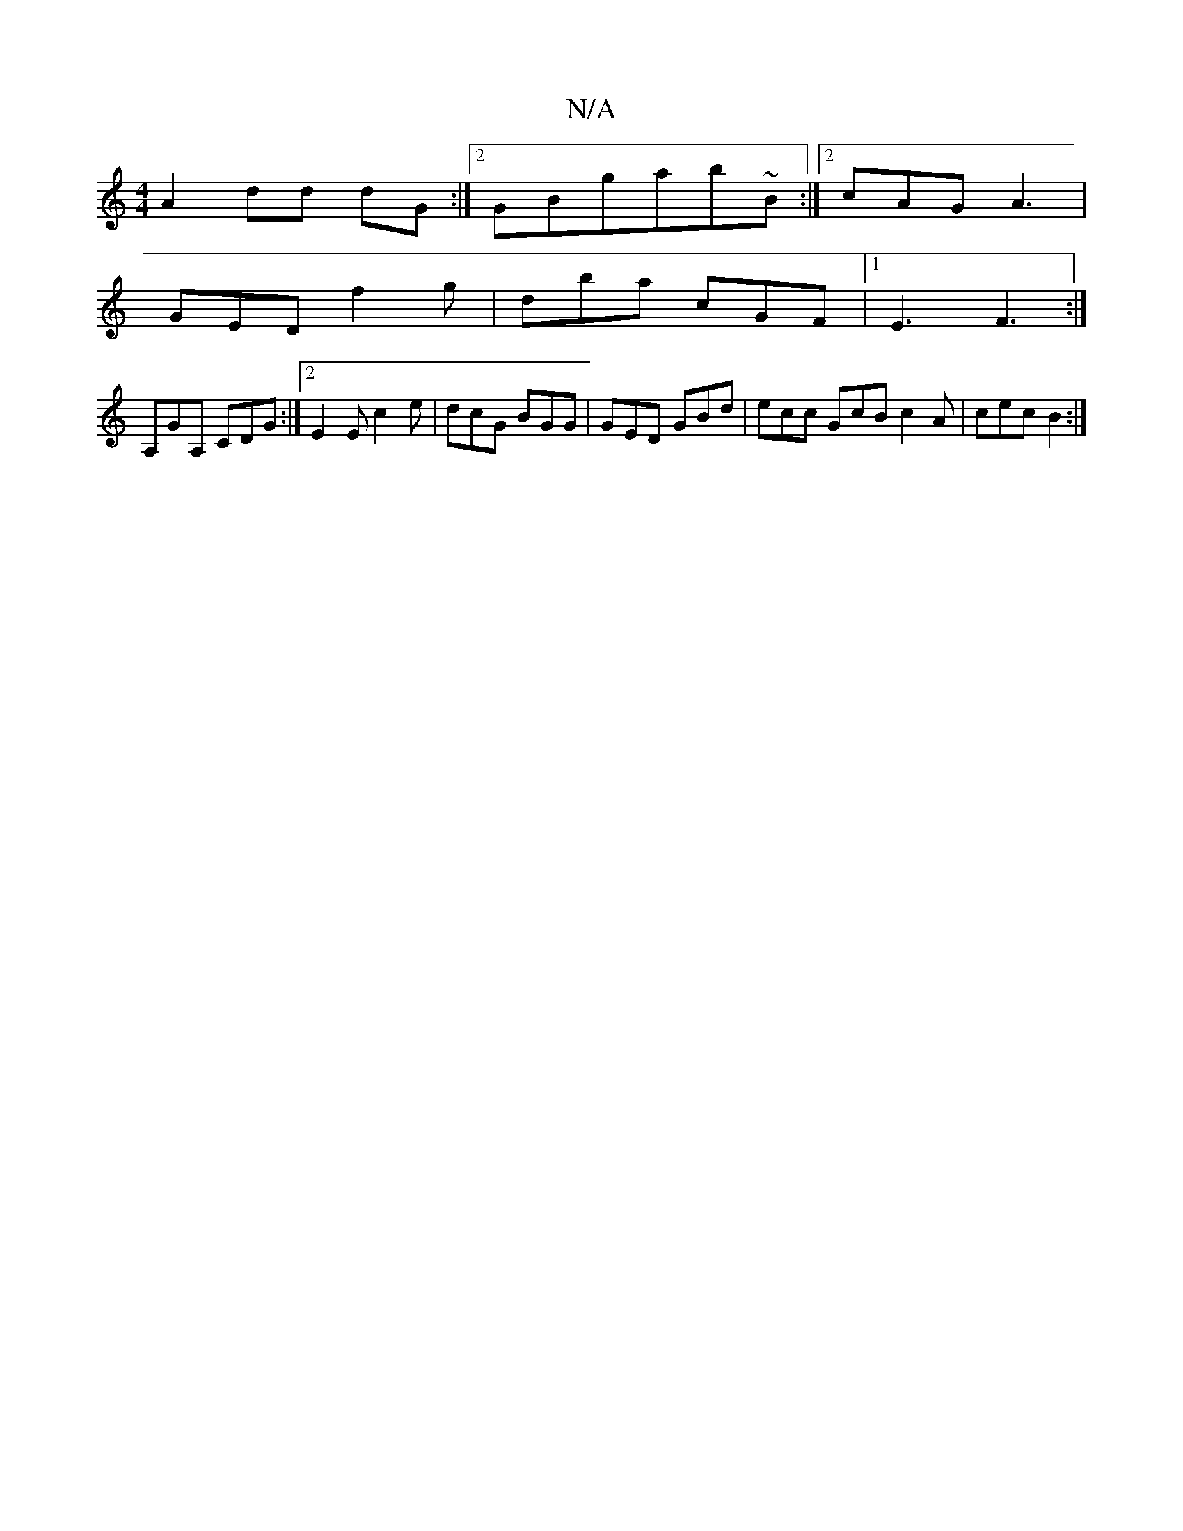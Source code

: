 X:1
T:N/A
M:4/4
R:N/A
K:Cmajor
 A2 dd dG:|2 GBgab~B :|[2 cAG A3|
GED f2g | dba cGF |1 E3 F3:|
A,GA, CDG :|2 E2 E c2e | dcG BGG | GED GBd |ecc GcB c2A|cec B2:|

^E2SA,>DG2 ||
|: f4- ed Bc |
dfgd edAG:|2 dBAF ~G3A|]
d/b/age e2ec|
eag